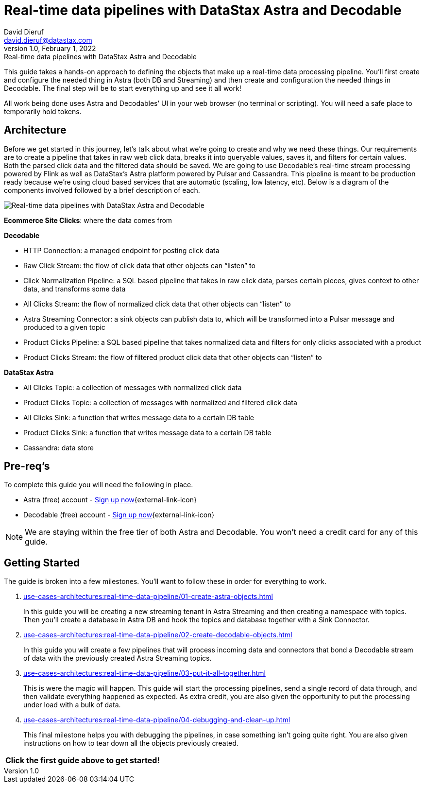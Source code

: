 = Real-time data pipelines with DataStax Astra and Decodable
David Dieruf <david.dieruf@datastax.com>
1.0, February 1, 2022: Real-time data pipelines with DataStax Astra and Decodable

:description: xxxxx
:title: Real-time data pipelines with DataStax Astra and Decodable
:navtitle: Data pipeline with Astra and Decodable

This guide takes a hands-on approach to defining the objects that make up a real-time data processing pipeline. You'll first create and configure the needed thing in Astra (both DB and Streaming) and then create and configuration the needed things in Decodable. The final step will be to start everything up and see it all work!

All work being done uses Astra and Decodables’ UI in your web browser (no terminal or scripting). You will need a safe place to temporarily hold tokens.

== Architecture

Before we get started in this journey, let’s talk about what we’re going to create and why we need these things. Our requirements are to create a pipeline that takes in raw web click data, breaks it into queryable values, saves it, and filters for certain values. Both the parsed click data and the filtered data should be saved. We are going to use Decodable’s real-time stream processing powered by Flink as well as DataStax’s Astra platform powered by Pulsar and Cassandra. This pipeline is meant to be production ready because we’re using cloud based services that are automatic (scaling, low latency, etc). Below is a diagram of the components involved followed by a brief description of each.

image:decodable-data-pipeline/real-time-data-pipeline.png[Real-time data pipelines with DataStax Astra and Decodable]

*Ecommerce Site Clicks*: where the data comes from

*Decodable*

- HTTP Connection: a managed endpoint for posting click data
- Raw Click Stream: the flow of click data that other objects can “listen” to
- Click Normalization Pipeline: a SQL based pipeline that takes in raw click data, parses certain pieces, gives context to other data, and transforms some data
- All Clicks Stream: the flow of normalized click data that other objects can “listen” to
- Astra Streaming Connector: a sink objects can publish data to, which will be transformed into a Pulsar message and produced to a given topic
- Product Clicks Pipeline: a SQL based pipeline that takes normalized data and filters for only clicks associated with a product
- Product Clicks Stream: the flow of filtered product click data that other objects can “listen” to

*DataStax Astra*

- All Clicks Topic: a collection of messages with normalized click data
- Product Clicks Topic: a collection of messages with normalized and filtered click data
- All Clicks Sink: a function that writes message data to a certain DB table
- Product Clicks Sink: a function that writes message data to a certain DB table
- Cassandra: data store

== Pre-req’s

To complete this guide you will need the following in place.

- Astra (free) account - https://astra.datastax.com/signupstreaming[Sign up now^]{external-link-icon}
- Decodable (free) account - https://app.decodable.co/-/accounts/create[Sign up now^]{external-link-icon}

[NOTE]
====
We are staying within the free tier of both Astra and Decodable. You won’t need a credit card for any of this guide.
====

== Getting Started

The guide is broken into a few milestones. You'll want to follow these in order for everything to work.

. xref:use-cases-architectures:real-time-data-pipeline/01-create-astra-objects.adoc[]
+
In this guide you will be creating a new streaming tenant in Astra Streaming and then creating a namespace with topics. Then you’ll create a database in Astra DB and hook the topics and database together with a Sink Connector.

. xref:use-cases-architectures:real-time-data-pipeline/02-create-decodable-objects.adoc[]
+
In this guide you will create a few pipelines that will process incoming data and  connectors that bond a Decodable stream of data with the previously created Astra Streaming topics.

. xref:use-cases-architectures:real-time-data-pipeline/03-put-it-all-together.adoc[]
+
This is were the magic will happen. This guide will start the processing pipelines, send a single record of data through, and then validate everything happened as expected. As extra credit, you are also given the opportunity to put the processing under load with a bulk of data.

. xref:use-cases-architectures:real-time-data-pipeline/04-debugging-and-clean-up.adoc[]
+
This final milestone helps you with debugging the pipelines, in case something isn’t going quite right. You are also given instructions on how to tear down all the objects previously created.

[cols=^,frame=none,grid=none]
|===
| *Click the first guide above to get started!*
|===
